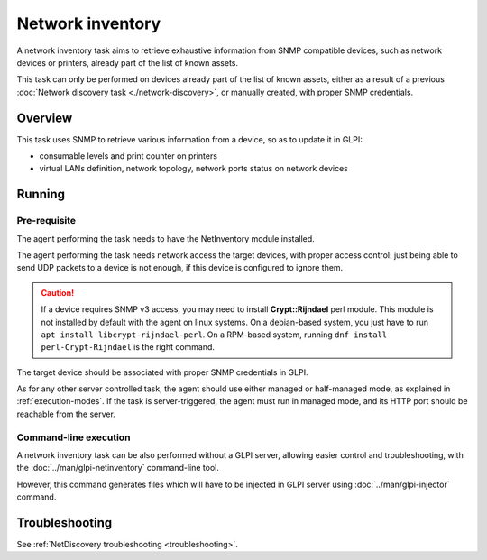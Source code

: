 Network inventory
=================

A network inventory task aims to retrieve exhaustive information from
SNMP compatible devices, such as network devices or printers, already part of
the list of known assets.

This task can only be performed on devices already part of the list of known
assets, either as a result of a previous :doc:`Network discovery task <./network-discovery>`,
or manually created, with proper SNMP credentials.

Overview
--------

This task uses SNMP to retrieve various information from a device, so as to
update it in GLPI:

* consumable levels and print counter on printers
* virtual LANs definition, network topology, network ports status on network devices

Running
-------

Pre-requisite
^^^^^^^^^^^^^

The agent performing the task needs to have the NetInventory module installed.

The agent performing the task needs network access the target devices, with
proper access control: just being able to send UDP packets to a device is not
enough, if this device is configured to ignore them.

.. _snmpv3-caution:

.. caution::

   If a device requires SNMP v3 access, you may need to install **Crypt::Rijndael** perl module.
   This module is not installed by default with the agent on linux systems. On a debian-based
   system, you just have to run ``apt install libcrypt-rijndael-perl``. On a RPM-based system,
   running ``dnf install perl-Crypt-Rijndael`` is the right command.

The target device should be associated with proper SNMP credentials in GLPI.

As for any other server controlled task, the agent should use either managed or
half-managed mode, as explained in :ref:`execution-modes`. If
the task is server-triggered, the agent must run in managed mode, and
its HTTP port should be reachable from the server.

Command-line execution
^^^^^^^^^^^^^^^^^^^^^^

A network inventory task can be also performed without a GLPI server, allowing
easier control and troubleshooting, with the :doc:`../man/glpi-netinventory` command-line tool.

However, this command generates files which will have to be injected in GLPI server
using :doc:`../man/glpi-injector` command.

Troubleshooting
---------------

See :ref:`NetDiscovery troubleshooting <troubleshooting>`.

